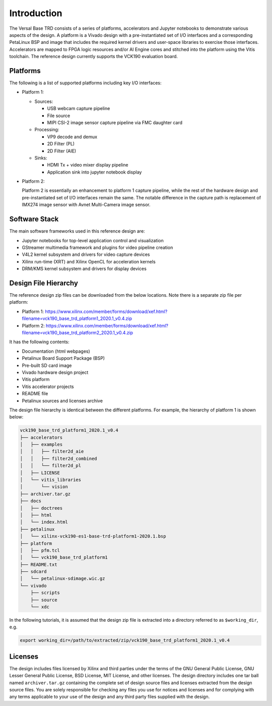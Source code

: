 Introduction
============

The Versal Base TRD consists of a series of platforms, accelerators and Jupyter
notebooks to demonstrate various aspects of the design. A platform is a Vivado
design with a pre-instantiated set of I/O interfaces and a corresponding
PetaLinux BSP and image that includes the required kernel drivers and user-space
libraries to exercise those interfaces. Accelerators are mapped to FPGA logic
resources and/or AI Engine cores and stitched into the platform using the Vitis
toolchain. The reference design currently supports the VCK190 evaluation board.

Platforms
---------

The following is a list of supported platforms including key I/O interfaces:

* Platform 1:

  * Sources:

    * USB webcam capture pipeline

    * File source

    * MIPI CSI-2 image sensor capture pipeline via FMC daughter card

  * Processing:

    * VP9 decode and demux

    * 2D Filter (PL)

    * 2D Filter (AIE)

  * Sinks:

    * HDMI Tx + video mixer display pipeline

    * Application sink into jupyter notebook display


* Platform 2:

  Platform 2 is essentially an enhancement to platform 1 capture pipeline,
  while the rest of the hardware design and pre-instantiated set of I/O
  interfaces remain the same. The notable difference in the capture path is
  replacement of IMX274 image sensor with Avnet Multi-Camera image sensor.

.. image:: images/system-bd.jpg
    :width: 1200px
    :alt: System Design Block Diagram

Software Stack
--------------

The main software frameworks used in this reference design are:

* Jupyter notebooks for top-level application control and visualization

* GStreamer multimedia framework and plugins for video pipeline creation

* V4L2 kernel subsystem and drivers for video capture devices

* Xilinx run-time (XRT) and Xilinx OpenCL for acceleration kernels

* DRM/KMS kernel subsystem and drivers for display devices

.. image:: images/sw-stack.jpg
    :width: 700px
    :alt: Software Stack Overview

Design File Hierarchy
---------------------

The reference design zip files can be downloaded from the below locations. Note
there is a separate zip file per platform:

* Platform 1: https://www.xilinx.com/member/forms/download/xef.html?filename=vck190_base_trd_platform1_2020.1_v0.4.zip

* Platform 2: https://www.xilinx.com/member/forms/download/xef.html?filename=vck190_base_trd_platform2_2020.1_v0.4.zip

It has the following contents:

* Documentation (html webpages)

* Petalinux Board Support Package (BSP)

* Pre-built SD card image

* Vivado hardware design project

* Vitis platform

* Vitis accelerator projects

* README file

* Petalinux sources and licenses archive

The design file hierarchy is identical between the different platforms. For
example, the hierarchy of platform 1 is shown below:

.. code-block::

   vck190_base_trd_platform1_2020.1_v0.4
   ├── accelerators
   │   ├── examples
   │   │   ├── filter2d_aie
   │   │   ├── filter2d_combined
   │   │   └── filter2d_pl
   │   ├── LICENSE
   │   └── vitis_libraries
   │       └── vision
   ├── archiver.tar.gz
   ├── docs
   │   ├── doctrees
   │   ├── html
   │   └── index.html
   ├── petalinux
   │   └── xilinx-vck190-es1-base-trd-platform1-2020.1.bsp
   ├── platform
   │   ├── pfm.tcl
   │   └── vck190_base_trd_platform1
   ├── README.txt
   ├── sdcard
   │   └── petalinux-sdimage.wic.gz
   └── vivado
       ├── scripts
       ├── source
       └── xdc

In the following tutorials, it is assumed that the design zip file is extracted
into a directory referred to as ``$working_dir``, e.g.

.. code-block:: bash

   export working_dir=/path/to/extracted/zip/vck190_base_trd_platform1_2020.1_v0.4

Licenses
--------

The design includes files licensed by Xilinx and third parties under the terms
of the GNU General Public License, GNU Lesser General Public License,
BSD License, MIT License, and other licenses. The design directory includes one
tar ball named ``archiver.tar.gz`` containing the complete set of design source
files and licenses extracted from the design source files. You are solely
responsible for checking any files you use for notices and licenses and for
complying with any terms applicable to your use of the design and any third
party files supplied with the design.

